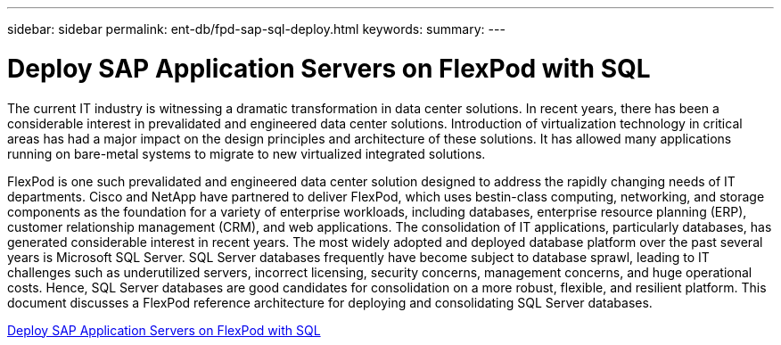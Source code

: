 ---
sidebar: sidebar
permalink: ent-db/fpd-sap-sql-deploy.html
keywords: 
summary: 
---

= Deploy SAP Application Servers on FlexPod with SQL

:hardbreaks:
:nofooter:
:icons: font
:linkattrs:
:imagesdir: ./../media/

The current IT industry is witnessing a dramatic transformation in data center solutions. In recent years, there has been a considerable interest in prevalidated and engineered data center solutions. Introduction of virtualization technology in critical areas has had a major impact on the design principles and architecture of these solutions. It has allowed many applications running on bare-metal systems to migrate to new virtualized integrated solutions.

FlexPod is one such prevalidated and engineered data center solution designed to address the rapidly changing needs of IT departments. Cisco and NetApp have partnered to deliver FlexPod, which uses bestin-class computing, networking, and storage components as the foundation for a variety of enterprise workloads, including databases, enterprise resource planning (ERP), customer relationship management (CRM), and web applications. The consolidation of IT applications, particularly databases, has generated considerable interest in recent years. The most widely adopted and deployed database platform over the past several years is Microsoft SQL Server. SQL Server databases frequently have become subject to database sprawl, leading to IT challenges such as underutilized servers, incorrect licensing, security concerns, management concerns, and huge operational costs. Hence, SQL Server databases are good candidates for consolidation on a more robust, flexible, and resilient platform. This document discusses a FlexPod reference architecture for deploying and consolidating SQL Server databases.

link:https://www.cisco.com/c/dam/en/us/products/collateral/servers-unified-computing/ucs-b-series-blade-servers/sap-appservers-flexpod-with-sql.pdf[Deploy SAP Application Servers on FlexPod with SQL^]